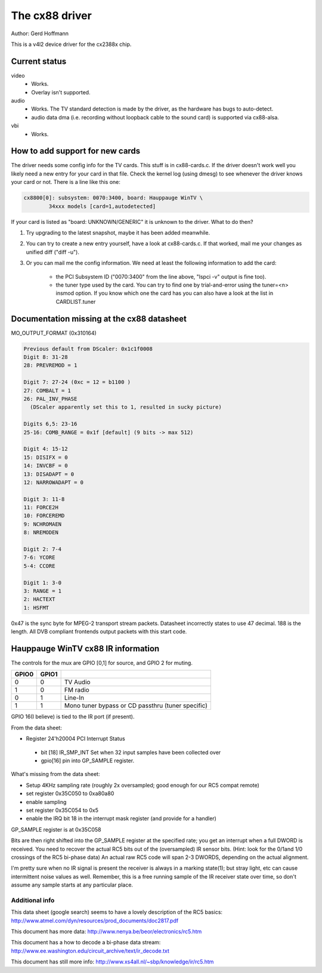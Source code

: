 The cx88 driver
===============

Author:  Gerd Hoffmann

This is a v4l2 device driver for the cx2388x chip.


Current status
--------------

video
	- Works.
	- Overlay isn't supported.

audio
	- Works. The TV standard detection is made by the driver, as the
	  hardware has bugs to auto-detect.
	- audio data dma (i.e. recording without loopback cable to the
	  sound card) is supported via cx88-alsa.

vbi
	- Works.


How to add support for new cards
--------------------------------

The driver needs some config info for the TV cards.  This stuff is in
cx88-cards.c.  If the driver doesn't work well you likely need a new
entry for your card in that file.  Check the kernel log (using dmesg)
to see whenever the driver knows your card or not.  There is a line
like this one:

.. code-block:: none

	cx8800[0]: subsystem: 0070:3400, board: Hauppauge WinTV \
		34xxx models [card=1,autodetected]

If your card is listed as "board: UNKNOWN/GENERIC" it is unknown to
the driver.  What to do then?

1) Try upgrading to the latest snapshot, maybe it has been added
   meanwhile.
2) You can try to create a new entry yourself, have a look at
   cx88-cards.c.  If that worked, mail me your changes as unified
   diff ("diff -u").
3) Or you can mail me the config information.  We need at least the
   following information to add the card:

     - the PCI Subsystem ID ("0070:3400" from the line above,
       "lspci -v" output is fine too).
     - the tuner type used by the card.  You can try to find one by
       trial-and-error using the tuner=<n> insmod option.  If you
       know which one the card has you can also have a look at the
       list in CARDLIST.tuner

Documentation missing at the cx88 datasheet
-------------------------------------------

MO_OUTPUT_FORMAT (0x310164)

.. code-block:: none

  Previous default from DScaler: 0x1c1f0008
  Digit 8: 31-28
  28: PREVREMOD = 1

  Digit 7: 27-24 (0xc = 12 = b1100 )
  27: COMBALT = 1
  26: PAL_INV_PHASE
    (DScaler apparently set this to 1, resulted in sucky picture)

  Digits 6,5: 23-16
  25-16: COMB_RANGE = 0x1f [default] (9 bits -> max 512)

  Digit 4: 15-12
  15: DISIFX = 0
  14: INVCBF = 0
  13: DISADAPT = 0
  12: NARROWADAPT = 0

  Digit 3: 11-8
  11: FORCE2H
  10: FORCEREMD
  9: NCHROMAEN
  8: NREMODEN

  Digit 2: 7-4
  7-6: YCORE
  5-4: CCORE

  Digit 1: 3-0
  3: RANGE = 1
  2: HACTEXT
  1: HSFMT

0x47 is the sync byte for MPEG-2 transport stream packets.
Datasheet incorrectly states to use 47 decimal. 188 is the length.
All DVB compliant frontends output packets with this start code.

Hauppauge WinTV cx88 IR information
-----------------------------------

The controls for the mux are GPIO [0,1] for source, and GPIO 2 for muting.

====== ======== =================================================
GPIO0  GPIO1
====== ======== =================================================
  0        0    TV Audio
  1        0    FM radio
  0        1    Line-In
  1        1    Mono tuner bypass or CD passthru (tuner specific)
====== ======== =================================================

GPIO 16(I believe) is tied to the IR port (if present).


From the data sheet:

- Register 24'h20004  PCI Interrupt Status
 - bit [18]  IR_SMP_INT Set when 32 input samples have been collected over
 - gpio[16] pin into GP_SAMPLE register.

What's missing from the data sheet:

- Setup 4KHz sampling rate (roughly 2x oversampled; good enough for our RC5
  compat remote)
- set register 0x35C050 to  0xa80a80
- enable sampling
- set register 0x35C054 to 0x5
- enable the IRQ bit 18 in the interrupt mask register (and
  provide for a handler)

GP_SAMPLE register is at 0x35C058

Bits are then right shifted into the GP_SAMPLE register at the specified
rate; you get an interrupt when a full DWORD is received.
You need to recover the actual RC5 bits out of the (oversampled) IR sensor
bits. (Hint: look for the 0/1and 1/0 crossings of the RC5 bi-phase data)  An
actual raw RC5 code will span 2-3 DWORDS, depending on the actual alignment.

I'm pretty sure when no IR signal is present the receiver is always in a
marking state(1); but stray light, etc can cause intermittent noise values
as well.  Remember, this is a free running sample of the IR receiver state
over time, so don't assume any sample starts at any particular place.

Additional info
~~~~~~~~~~~~~~~

This data sheet (google search) seems to have a lovely description of the
RC5 basics:
http://www.atmel.com/dyn/resources/prod_documents/doc2817.pdf

This document has more data:
http://www.nenya.be/beor/electronics/rc5.htm

This document has a  how to decode a bi-phase data stream:
http://www.ee.washington.edu/circuit_archive/text/ir_decode.txt

This document has still more info:
http://www.xs4all.nl/~sbp/knowledge/ir/rc5.htm
